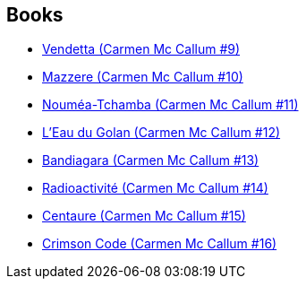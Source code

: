 :jbake-type: post
:jbake-status: published
:jbake-title: Emem
:jbake-tags: author
:jbake-date: 2011-01-17
:jbake-depth: ../../
:jbake-uri: goodreads/authors/3026920.adoc
:jbake-bigImage: https://s.gr-assets.com/assets/nophoto/user/u_200x266-e183445fd1a1b5cc7075bb1cf7043306.png
:jbake-source: https://www.goodreads.com/author/show/3026920
:jbake-style: goodreads goodreads-author no-index

## Books
* link:../books/9782756013855.html[Vendetta (Carmen Mc Callum #9)]
* link:../books/9782756020211.html[Mazzere (Carmen Mc Callum #10)]
* link:../books/9782756024233.html[Nouméa-Tchamba (Carmen Mc Callum #11)]
* link:../books/9782756027852.html[L'Eau du Golan (Carmen Mc Callum #12)]
* link:../books/9782756047881.html[Bandiagara (Carmen Mc Callum #13)]
* link:../books/9782756062044.html[Radioactivité (Carmen Mc Callum #14)]
* link:../books/9782756069999.html[Centaure (Carmen Mc Callum #15)]
* link:../books/9782756078335.html[Crimson Code (Carmen Mc Callum #16)]